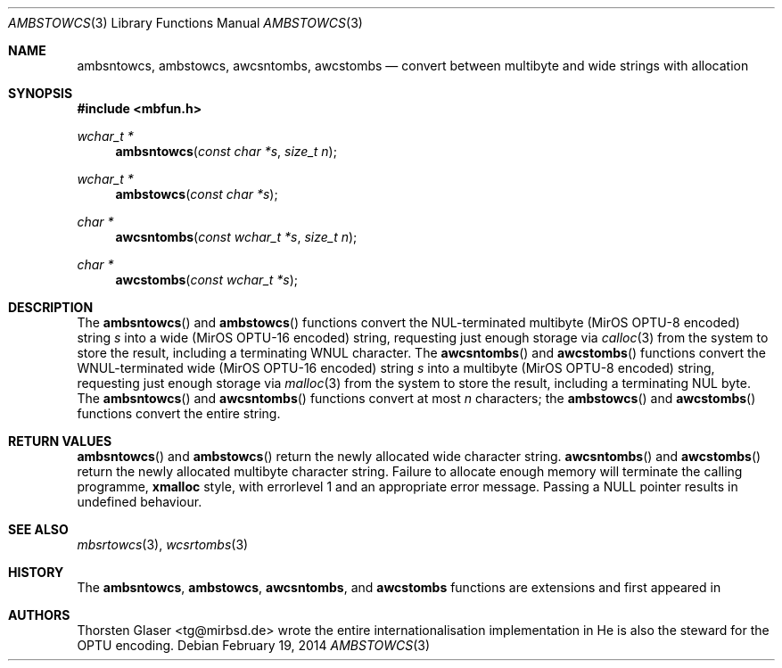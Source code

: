 .\" $MirOS: src/lib/libmbfun/ambstowcs.3,v 1.1 2014/02/19 16:59:32 tg Exp $
.\"-
.\" Copyright (c) 2008, 2009, 2018
.\"	Thorsten Glaser <tg@mirbsd.org>
.\"
.\" Provided that these terms and disclaimer and all copyright notices
.\" are retained or reproduced in an accompanying document, permission
.\" is granted to deal in this work without restriction, including un-
.\" limited rights to use, publicly perform, distribute, sell, modify,
.\" merge, give away, or sublicence.
.\"
.\" This work is provided "AS IS" and WITHOUT WARRANTY of any kind, to
.\" the utmost extent permitted by applicable law, neither express nor
.\" implied; without malicious intent or gross negligence. In no event
.\" may a licensor, author or contributor be held liable for indirect,
.\" direct, other damage, loss, or other issues arising in any way out
.\" of dealing in the work, even if advised of the possibility of such
.\" damage or existence of a defect, except proven that it results out
.\" of said person's immediate fault when using the work as intended.
.\"-
.Dd $Mdocdate: February 19 2014 $
.Dt AMBSTOWCS 3
.Os
.Sh NAME
.Nm ambsntowcs ,
.Nm ambstowcs ,
.Nm awcsntombs ,
.Nm awcstombs
.Nd convert between multibyte and wide strings with allocation
.Sh SYNOPSIS
.In mbfun.h
.Ft "wchar_t *"
.Fn ambsntowcs "const char *s" "size_t n"
.Ft "wchar_t *"
.Fn ambstowcs "const char *s"
.Ft "char *"
.Fn awcsntombs "const wchar_t *s" "size_t n"
.Ft "char *"
.Fn awcstombs "const wchar_t *s"
.Sh DESCRIPTION
The
.Fn ambsntowcs
and
.Fn ambstowcs
functions convert the NUL-terminated multibyte
.Pq MirOS OPTU\-8 encoded
string
.Fa s
into a wide
.Pq MirOS OPTU\-16 encoded
string, requesting just enough storage via
.Xr calloc 3
from the system to store the result, including a terminating WNUL character.
The
.Fn awcsntombs
and
.Fn awcstombs
functions convert the WNUL-terminated wide
.Pq MirOS OPTU\-16 encoded
string
.Fa s
into a multibyte
.Pq MirOS OPTU\-8 encoded
string, requesting just enough storage via
.Xr malloc 3
from the system to store the result, including a terminating NUL byte.
The
.Fn ambsntowcs
and
.Fn awcsntombs
functions convert at most
.Fa n
characters; the
.Fn ambstowcs
and
.Fn awcstombs
functions convert the entire string.
.Sh RETURN VALUES
.Fn ambsntowcs
and
.Fn ambstowcs
return the newly allocated wide character string.
.Fn awcsntombs
and
.Fn awcstombs
return the newly allocated multibyte character string.
Failure to allocate enough memory will terminate the calling programme,
.Nm xmalloc
style, with errorlevel 1 and an appropriate error message.
Passing a
.Dv NULL
pointer results in undefined behaviour.
.Sh SEE ALSO
.Xr mbsrtowcs 3 ,
.Xr wcsrtombs 3
.Sh HISTORY
The
.Nm ambsntowcs ,
.Nm ambstowcs ,
.Nm awcsntombs ,
and
.Nm awcstombs
functions are
.Mx BSD
extensions and first appeared in
.Mx 11 .
.Sh AUTHORS
.An Thorsten Glaser Aq tg@mirbsd.de
wrote the entire internationalisation implementation in
.Mx .
He is also the steward for the OPTU encoding.

